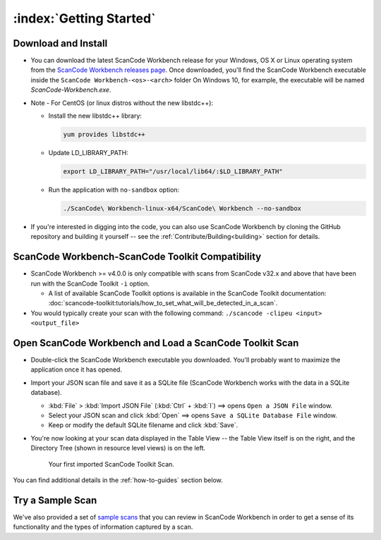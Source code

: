 .. _getting-started:

========================
:index:`Getting Started`
========================

Download and Install
=======================

-  You can download the latest ScanCode Workbench release for your Windows, OS X or Linux
   operating system from the `ScanCode Workbench releases page <https://github.com/nexB/scancode-workbench/releases>`__.
   Once downloaded, you'll find the ScanCode Workbench executable inside the
   ``ScanCode Workbench-<os>-<arch>`` folder
   On Windows 10, for example, the executable will be named `ScanCode-Workbench.exe`.


-  Note - For CentOS (or linux distros without the new libstdc++):

   -  Install the new libstdc++ library:
   
      .. code-block:: bash
         
         yum provides libstdc++

   -  Update LD_LIBRARY_PATH:
      
      .. code-block:: bash

         export LD_LIBRARY_PATH="/usr/local/lib64/:$LD_LIBRARY_PATH"

   -  Run the application with ``no-sandbox`` option:
   
      .. code-block:: bash

         ./ScanCode\ Workbench-linux-x64/ScanCode\ Workbench --no-sandbox

-  If you're interested in digging into the code, you can also use ScanCode Workbench by cloning
   the GitHub repository and building it yourself -- see the :ref:`Contribute/Building<building>`
   section for details.

ScanCode Workbench-ScanCode Toolkit Compatibility
=================================================

-  ScanCode Workbench >= v4.0.0 is only compatible with scans from ScanCode v32.x and above
   that have been run with the ScanCode Toolkit ``-i`` option.

   -  A list of available ScanCode Toolkit options is available in the ScanCode Toolkit
      documentation:
      :doc:`scancode-toolkit:tutorials/how_to_set_what_will_be_detected_in_a_scan`.

- You would typically create your scan with the following command:
  ``./scancode -clipeu <input> <output_file>``

Open ScanCode Workbench and Load a ScanCode Toolkit Scan
========================================================

-  Double-click the ScanCode Workbench executable you downloaded.  You'll probably want to
   maximize the application once it has opened.

-  Import your JSON scan file and save it as a SQLite file (ScanCode Workbench works with the
   data in a SQLite database).

   -  :kbd:`File` > :kbd:`Import JSON File` (:kbd:`Ctrl` + :kbd:`I`) ==> opens
      ``Open a JSON File`` window.

   -  Select your JSON scan and click :kbd:`Open` ==> opens ``Save a SQLite Database File`` window.

   -  Keep or modify the default SQLite filename and click :kbd:`Save`.

-  You're now looking at your scan data displayed in the Table View -- the Table View itself is on
   the right, and the Directory Tree (shown in resource level views) is on the left.

   .. figure:: data/initial_load_getting_started.png
      :class: with-border
      :width: 600px

      ..

      Your first imported ScanCode Toolkit Scan.

You can find additional details in the :ref:`how-to-guides` section below.

Try a Sample Scan
====================

We've also provided a set of `sample scans <https://github.com/nexB/scancode-workbench/tree/develop/samples>`__
that you can  review in ScanCode Workbench in order to get a sense of its functionality and the
types of information captured by a scan.
